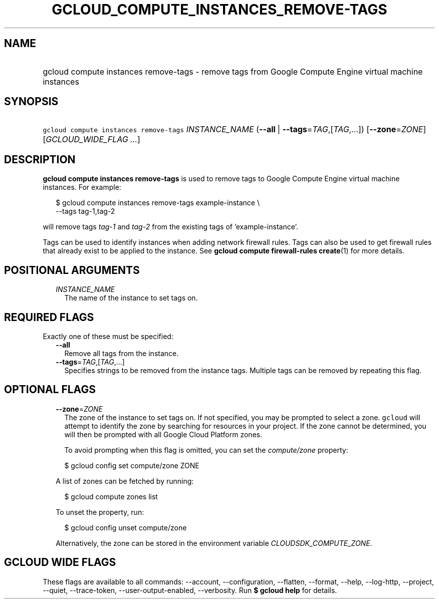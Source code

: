 
.TH "GCLOUD_COMPUTE_INSTANCES_REMOVE\-TAGS" 1



.SH "NAME"
.HP
gcloud compute instances remove\-tags \- remove tags from Google Compute Engine virtual machine instances



.SH "SYNOPSIS"
.HP
\f5gcloud compute instances remove\-tags\fR \fIINSTANCE_NAME\fR (\fB\-\-all\fR\ |\ \fB\-\-tags\fR=\fITAG\fR,[\fITAG\fR,...]) [\fB\-\-zone\fR=\fIZONE\fR] [\fIGCLOUD_WIDE_FLAG\ ...\fR]



.SH "DESCRIPTION"

\fBgcloud compute instances remove\-tags\fR is used to remove tags to Google
Compute Engine virtual machine instances. For example:

.RS 2m
$ gcloud compute instances remove\-tags example\-instance \e
    \-\-tags tag\-1,tag\-2
.RE

will remove tags \f5\fItag\-1\fR\fR and \f5\fItag\-2\fR\fR from the existing
tags of 'example\-instance'.

Tags can be used to identify instances when adding network firewall rules. Tags
can also be used to get firewall rules that already exist to be applied to the
instance. See \fBgcloud compute firewall\-rules create\fR(1) for more details.



.SH "POSITIONAL ARGUMENTS"

.RS 2m
.TP 2m
\fIINSTANCE_NAME\fR
The name of the instance to set tags on.


.RE
.sp

.SH "REQUIRED FLAGS"

Exactly one of these must be specified:

.RS 2m
.TP 2m
\fB\-\-all\fR
Remove all tags from the instance.

.TP 2m
\fB\-\-tags\fR=\fITAG\fR,[\fITAG\fR,...]
Specifies strings to be removed from the instance tags. Multiple tags can be
removed by repeating this flag.


.RE
.sp

.SH "OPTIONAL FLAGS"

.RS 2m
.TP 2m
\fB\-\-zone\fR=\fIZONE\fR
The zone of the instance to set tags on. If not specified, you may be prompted
to select a zone. \f5gcloud\fR will attempt to identify the zone by searching
for resources in your project. If the zone cannot be determined, you will then
be prompted with all Google Cloud Platform zones.

To avoid prompting when this flag is omitted, you can set the
\f5\fIcompute/zone\fR\fR property:

.RS 2m
$ gcloud config set compute/zone ZONE
.RE

A list of zones can be fetched by running:

.RS 2m
$ gcloud compute zones list
.RE

To unset the property, run:

.RS 2m
$ gcloud config unset compute/zone
.RE

Alternatively, the zone can be stored in the environment variable
\f5\fICLOUDSDK_COMPUTE_ZONE\fR\fR.


.RE
.sp

.SH "GCLOUD WIDE FLAGS"

These flags are available to all commands: \-\-account, \-\-configuration,
\-\-flatten, \-\-format, \-\-help, \-\-log\-http, \-\-project, \-\-quiet,
\-\-trace\-token, \-\-user\-output\-enabled, \-\-verbosity. Run \fB$ gcloud
help\fR for details.
